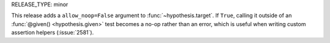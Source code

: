 RELEASE_TYPE: minor

This release adds a ``allow_noop=False`` argument to :func:`~hypothesis.target`.
If ``True``, calling it outside of an :func:`@given() <hypothesis.given>` test
becomes a no-op rather than an error, which is useful when writing custom
assertion helpers (:issue:`2581`).
